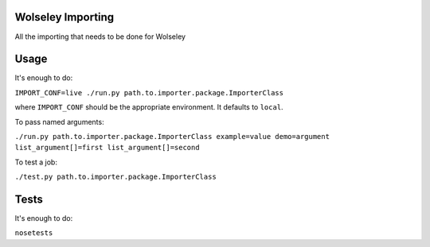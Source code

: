 Wolseley Importing
====

All the importing that needs to be done for Wolseley


Usage
====

It's enough to do:

``IMPORT_CONF=live ./run.py path.to.importer.package.ImporterClass``

where ``IMPORT_CONF`` should be the appropriate environment. It defaults to ``local``.

To pass named arguments:

``./run.py path.to.importer.package.ImporterClass example=value demo=argument list_argument[]=first list_argument[]=second``

To test a job:

``./test.py path.to.importer.package.ImporterClass``


Tests
====

It's enough to do:

``nosetests``
